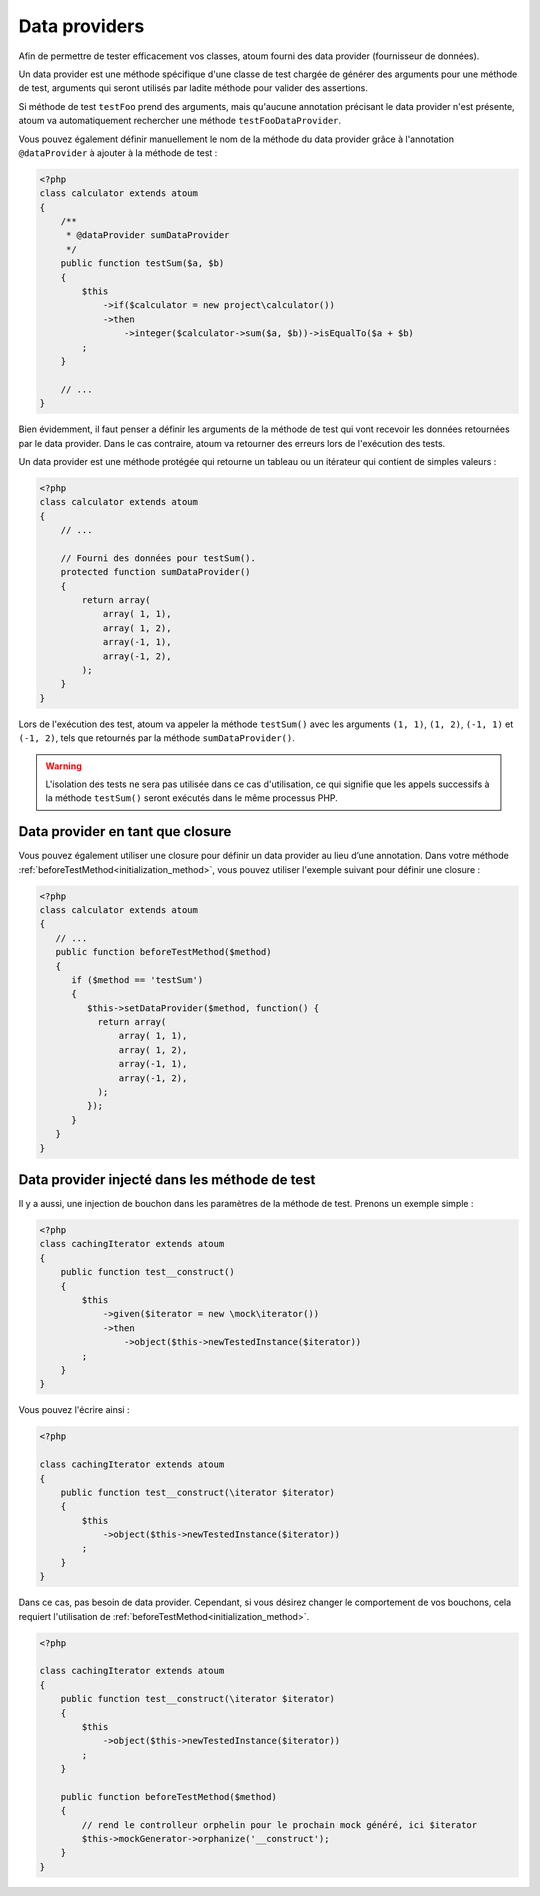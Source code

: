 
.. _data-provider:

Data providers
**************

Afin de permettre de tester efficacement vos classes, atoum fourni des data provider (fournisseur de données).

Un data provider est une méthode spécifique d'une classe de test chargée de générer des arguments pour une méthode de test, arguments qui seront utilisés par ladite méthode pour valider des assertions.

Si méthode de test ``testFoo`` prend des arguments, mais qu'aucune annotation précisant le data provider n'est présente, atoum va automatiquement rechercher une méthode ``testFooDataProvider``.

Vous pouvez également définir manuellement le nom de la méthode du data provider grâce à l'annotation ``@dataProvider`` à ajouter à la méthode de test :

.. code-block:: php

   <?php
   class calculator extends atoum
   {
       /**
        * @dataProvider sumDataProvider
        */
       public function testSum($a, $b)
       {
           $this
               ->if($calculator = new project\calculator())
               ->then
                   ->integer($calculator->sum($a, $b))->isEqualTo($a + $b)
           ;
       }

       // ...
   }

Bien évidemment, il faut penser a définir les arguments de la méthode de test qui vont recevoir les données retournées par le data provider. Dans le cas contraire, atoum va retourner des erreurs lors de l'exécution des tests.

Un data provider est une méthode protégée qui retourne un tableau ou un itérateur qui contient de simples valeurs :

.. code-block:: php

   <?php
   class calculator extends atoum
   {
       // ...

       // Fourni des données pour testSum().
       protected function sumDataProvider()
       {
           return array(
               array( 1, 1),
               array( 1, 2),
               array(-1, 1),
               array(-1, 2),
           );
       }
   }

Lors de l'exécution des test, atoum va appeler la méthode ``testSum()`` avec les arguments ``(1, 1)``, ``(1, 2)``, ``(-1, 1)`` et ``(-1, 2)``, tels que retournés par la méthode ``sumDataProvider()``.

.. warning::
   L'isolation des tests ne sera pas utilisée dans ce cas d'utilisation, ce qui signifie que les appels successifs à la méthode ``testSum()`` seront exécutés dans le même processus PHP.

.. _data-provider-closure:

Data provider en tant que closure
=================================

Vous pouvez également utiliser une closure pour définir un data provider au lieu d’une annotation. Dans votre méthode :ref:`beforeTestMethod<initialization_method>`, vous pouvez utiliser l'exemple suivant pour définir une closure :

.. code-block:: php

   <?php
   class calculator extends atoum
   {
      // ...
      public function beforeTestMethod($method)
      {
         if ($method == 'testSum')
         {
            $this->setDataProvider($method, function() {
              return array(
                  array( 1, 1),
                  array( 1, 2),
                  array(-1, 1),
                  array(-1, 2),
              );
            });
         }
      }
   }


.. _data-provider-injected:

Data provider injecté dans les méthode de test
==============================================

Il y a aussi, une injection de bouchon dans les paramètres de la méthode de test. Prenons un exemple simple :

.. code-block:: php

   <?php
   class cachingIterator extends atoum
   {
       public function test__construct()
       {
           $this
               ->given($iterator = new \mock\iterator())
               ->then
                   ->object($this->newTestedInstance($iterator))
           ;
       }
   }

Vous pouvez l'écrire ainsi :

.. code-block:: php

   <?php

   class cachingIterator extends atoum
   {
       public function test__construct(\iterator $iterator)
       {
           $this
               ->object($this->newTestedInstance($iterator))
           ;
       }
   }

Dans ce cas, pas besoin de data provider. Cependant, si vous désirez changer le comportement de vos bouchons, cela requiert l'utilisation de  :ref:`beforeTestMethod<initialization_method>`.

.. code-block:: php

   <?php

   class cachingIterator extends atoum
   {
       public function test__construct(\iterator $iterator)
       {
           $this
               ->object($this->newTestedInstance($iterator))
           ;
       }

       public function beforeTestMethod($method)
       {
           // rend le controlleur orphelin pour le prochain mock généré, ici $iterator
           $this->mockGenerator->orphanize('__construct');
       }
   }
